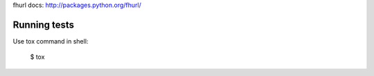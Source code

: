 fhurl docs: http://packages.python.org/fhurl/

Running tests
=============

Use tox command in shell:

    $ tox

